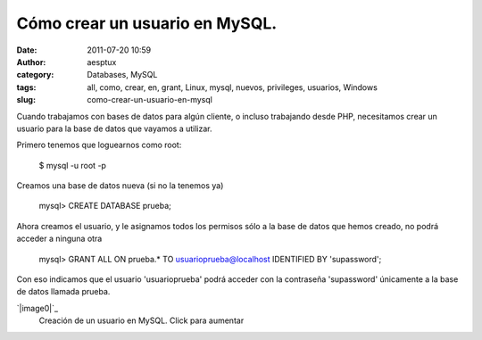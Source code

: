Cómo crear un usuario en MySQL.
###############################
:date: 2011-07-20 10:59
:author: aesptux
:category: Databases, MySQL
:tags: all, como, crear, en, grant, Linux, mysql, nuevos, privileges, usuarios, Windows
:slug: como-crear-un-usuario-en-mysql

Cuando trabajamos con bases de datos para algún cliente, o incluso
trabajando desde PHP, necesitamos crear un usuario para la base de datos
que vayamos a utilizar.

Primero tenemos que loguearnos como root:

    $ mysql -u root -p

Creamos una base de datos nueva (si no la tenemos ya)

    mysql> CREATE DATABASE prueba;

Ahora creamos el usuario, y le asignamos todos los permisos sólo a la
base de datos que hemos creado, no podrá acceder a ninguna otra

    mysql> GRANT ALL ON prueba.\* TO usuarioprueba@localhost IDENTIFIED
    BY 'supassword';

Con eso indicamos que el usuario 'usuarioprueba' podrá acceder con la
contraseña 'supassword' únicamente a la base de datos llamada prueba.

.. raw:: html

   <div class="mceTemp mceIEcenter" style="text-align: justify;">

`|image0|`_
    Creación de un usuario en MySQL. Click para aumentar

.. raw:: html

   </div>

.. _|image1|: http://aesptux.com/wp-content/uploads/2011/07/Selection_009.png

.. |image0| image:: http://aesptux.com/wp-content/uploads/2011/07/Selection_009-300x255.png
.. |image1| image:: http://aesptux.com/wp-content/uploads/2011/07/Selection_009-300x255.png
